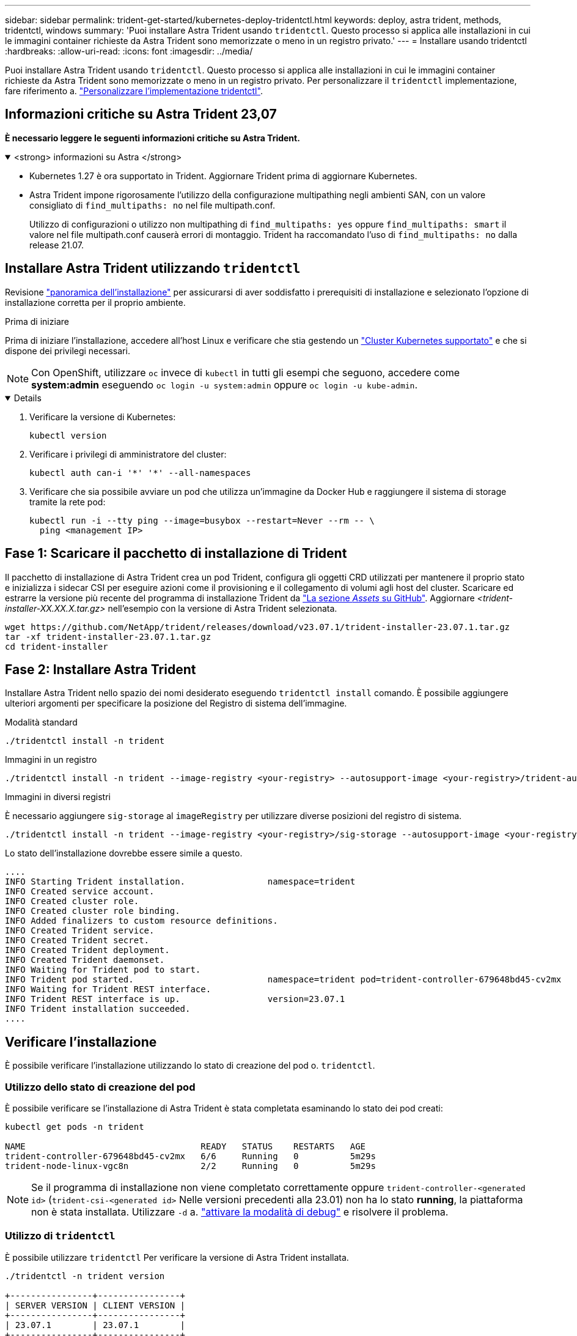 ---
sidebar: sidebar 
permalink: trident-get-started/kubernetes-deploy-tridentctl.html 
keywords: deploy, astra trident, methods, tridentctl, windows 
summary: 'Puoi installare Astra Trident usando `tridentctl`. Questo processo si applica alle installazioni in cui le immagini container richieste da Astra Trident sono memorizzate o meno in un registro privato.' 
---
= Installare usando tridentctl
:hardbreaks:
:allow-uri-read: 
:icons: font
:imagesdir: ../media/


[role="lead"]
Puoi installare Astra Trident usando `tridentctl`. Questo processo si applica alle installazioni in cui le immagini container richieste da Astra Trident sono memorizzate o meno in un registro privato. Per personalizzare il `tridentctl` implementazione, fare riferimento a.  link:kubernetes-customize-deploy-tridentctl.html["Personalizzare l'implementazione tridentctl"].



== Informazioni critiche su Astra Trident 23,07

*È necessario leggere le seguenti informazioni critiche su Astra Trident.*

.<strong> informazioni su Astra </strong>
[%collapsible%open]
====
* Kubernetes 1.27 è ora supportato in Trident. Aggiornare Trident prima di aggiornare Kubernetes.
* Astra Trident impone rigorosamente l'utilizzo della configurazione multipathing negli ambienti SAN, con un valore consigliato di `find_multipaths: no` nel file multipath.conf.
+
Utilizzo di configurazioni o utilizzo non multipathing di `find_multipaths: yes` oppure `find_multipaths: smart` il valore nel file multipath.conf causerà errori di montaggio. Trident ha raccomandato l'uso di `find_multipaths: no` dalla release 21.07.



====


== Installare Astra Trident utilizzando `tridentctl`

Revisione link:../trident-get-started/kubernetes-deploy.html["panoramica dell'installazione"] per assicurarsi di aver soddisfatto i prerequisiti di installazione e selezionato l'opzione di installazione corretta per il proprio ambiente.

.Prima di iniziare
Prima di iniziare l'installazione, accedere all'host Linux e verificare che stia gestendo un link:requirements.html["Cluster Kubernetes supportato"^] e che si dispone dei privilegi necessari.


NOTE: Con OpenShift, utilizzare `oc` invece di `kubectl` in tutti gli esempi che seguono, accedere come *system:admin* eseguendo `oc login -u system:admin` oppure `oc login -u kube-admin`.

[%collapsible%open]
====
. Verificare la versione di Kubernetes:
+
[listing]
----
kubectl version
----
. Verificare i privilegi di amministratore del cluster:
+
[listing]
----
kubectl auth can-i '*' '*' --all-namespaces
----
. Verificare che sia possibile avviare un pod che utilizza un'immagine da Docker Hub e raggiungere il sistema di storage tramite la rete pod:
+
[listing]
----
kubectl run -i --tty ping --image=busybox --restart=Never --rm -- \
  ping <management IP>
----


====


== Fase 1: Scaricare il pacchetto di installazione di Trident

Il pacchetto di installazione di Astra Trident crea un pod Trident, configura gli oggetti CRD utilizzati per mantenere il proprio stato e inizializza i sidecar CSI per eseguire azioni come il provisioning e il collegamento di volumi agli host del cluster. Scaricare ed estrarre la versione più recente del programma di installazione Trident da link:https://github.com/NetApp/trident/releases/latest["La sezione _Assets_ su GitHub"^]. Aggiornare _<trident-installer-XX.XX.X.tar.gz>_ nell'esempio con la versione di Astra Trident selezionata.

[listing]
----
wget https://github.com/NetApp/trident/releases/download/v23.07.1/trident-installer-23.07.1.tar.gz
tar -xf trident-installer-23.07.1.tar.gz
cd trident-installer
----


== Fase 2: Installare Astra Trident

Installare Astra Trident nello spazio dei nomi desiderato eseguendo `tridentctl install` comando. È possibile aggiungere ulteriori argomenti per specificare la posizione del Registro di sistema dell'immagine.

[role="tabbed-block"]
====
.Modalità standard
--
[listing]
----
./tridentctl install -n trident
----
--
.Immagini in un registro
--
[listing]
----
./tridentctl install -n trident --image-registry <your-registry> --autosupport-image <your-registry>/trident-autosupport:23.07 --trident-image <your-registry>/trident:23.07.1
----
--
.Immagini in diversi registri
--
È necessario aggiungere `sig-storage` al `imageRegistry` per utilizzare diverse posizioni del registro di sistema.

[listing]
----
./tridentctl install -n trident --image-registry <your-registry>/sig-storage --autosupport-image <your-registry>/netapp/trident-autosupport:23.07 --trident-image <your-registry>/netapp/trident:23.07.1
----
--
====
Lo stato dell'installazione dovrebbe essere simile a questo.

[listing]
----
....
INFO Starting Trident installation.                namespace=trident
INFO Created service account.
INFO Created cluster role.
INFO Created cluster role binding.
INFO Added finalizers to custom resource definitions.
INFO Created Trident service.
INFO Created Trident secret.
INFO Created Trident deployment.
INFO Created Trident daemonset.
INFO Waiting for Trident pod to start.
INFO Trident pod started.                          namespace=trident pod=trident-controller-679648bd45-cv2mx
INFO Waiting for Trident REST interface.
INFO Trident REST interface is up.                 version=23.07.1
INFO Trident installation succeeded.
....
----


== Verificare l'installazione

È possibile verificare l'installazione utilizzando lo stato di creazione del pod o. `tridentctl`.



=== Utilizzo dello stato di creazione del pod

È possibile verificare se l'installazione di Astra Trident è stata completata esaminando lo stato dei pod creati:

[listing]
----
kubectl get pods -n trident

NAME                                  READY   STATUS    RESTARTS   AGE
trident-controller-679648bd45-cv2mx   6/6     Running   0          5m29s
trident-node-linux-vgc8n              2/2     Running   0          5m29s
----

NOTE: Se il programma di installazione non viene completato correttamente oppure `trident-controller-<generated id>` (`trident-csi-<generated id>` Nelle versioni precedenti alla 23.01) non ha lo stato *running*, la piattaforma non è stata installata. Utilizzare `-d` a.  link:../troubleshooting.html#troubleshooting-an-unsuccessful-trident-deployment-using-tridentctl["attivare la modalità di debug"] e risolvere il problema.



=== Utilizzo di `tridentctl`

È possibile utilizzare `tridentctl` Per verificare la versione di Astra Trident installata.

[listing]
----
./tridentctl -n trident version

+----------------+----------------+
| SERVER VERSION | CLIENT VERSION |
+----------------+----------------+
| 23.07.1        | 23.07.1        |
+----------------+----------------+
----


== Configurazioni di esempio

.Esempio 1: Abilitare Astra Trident per l'esecuzione sui nodi Windows
[%collapsible%open]
====
Per consentire l'esecuzione di Astra Trident su nodi Windows:

[listing]
----
tridentctl install --windows -n trident
----
====
.Esempio 2: Abilitare la forza di distacco
[%collapsible%open]
====
Per ulteriori informazioni sulla forza di distacco, fare riferimento a. link:..trident-get-started/kubernetes-customize-deploy.html["Personalizzare l'installazione dell'operatore Trident"].

[listing]
----
tridentctl install --enable-force-detach=true -n trident
----
====